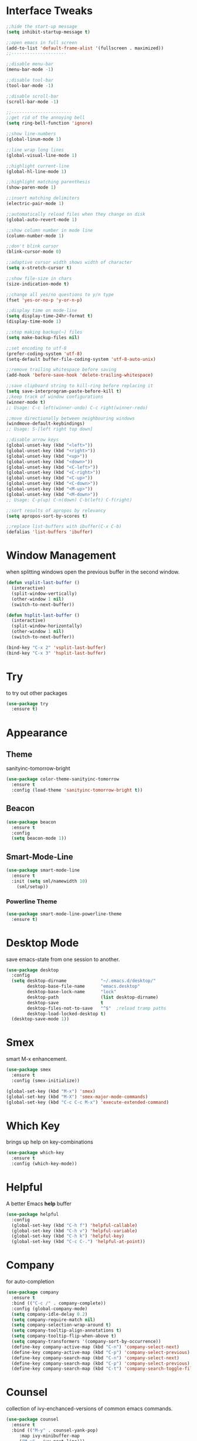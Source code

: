 #+STARTIP: overview

* Interface Tweaks
  #+BEGIN_SRC emacs-lisp
    ;;hide the start-up message
    (setq inhibit-startup-message t)

    ;;open emacs in full screen
    (add-to-list 'default-frame-alist '(fullscreen . maximized))
    ;;---------------------

    ;;disable menu-bar
    (menu-bar-mode -1)

    ;;disable tool-bar
    (tool-bar-mode -1)

    ;;disable scroll-bar
    (scroll-bar-mode -1)

    ;;-----------------------
    ;;get rid of the annoying bell
    (setq ring-bell-function 'ignore)

    ;;show line-numbers
    (global-linum-mode 1)

    ;;line wrap long lines
    (global-visual-line-mode 1)

    ;;highlight current-line
    (global-hl-line-mode 1)

    ;;highlight matching parenthesis
    (show-paren-mode 1)

    ;;insert matching delimiters
    (electric-pair-mode 1)

    ;;automatically reload files when they change on disk
    (global-auto-revert-mode 1)

    ;;show column number in mode line
    (column-number-mode 1)

    ;;don't blink cursor
    (blink-cursor-mode 0)

    ;;adaptive cursor width shows width of character
    (setq x-stretch-cursor t)

    ;;show file-size in chars
    (size-indication-mode t)

    ;;change all yes/no questions to y/n type
    (fset 'yes-or-no-p 'y-or-n-p)

    ;;display time on mode-line
    (setq display-time-24hr-format t)
    (display-time-mode 1)

    ;;stop making backup(~) files
    (setq make-backup-files nil)

    ;;set encoding to utf-8
    (prefer-coding-system 'utf-8)
    (setq-default buffer-file-coding-system 'utf-8-auto-unix)

    ;;remove trailing whitespace before saving
    (add-hook 'before-save-hook 'delete-trailing-whitespace)

    ;;save clipboard string to kill-ring before replacing it
    (setq save-interprogram-paste-before-kill t)
    ;;keep track of window configurations
    (winner-mode t)
    ;; Usage: C-c left(winner-undo) C-c right(winner-redo)

    ;;move directionally between neighbouring windows
    (windmove-default-keybindings)
    ;; Usage: S-[left right top down]

    ;;disable arrow keys
    (global-unset-key (kbd "<left>"))
    (global-unset-key (kbd "<right>"))
    (global-unset-key (kbd "<up>"))
    (global-unset-key (kbd "<down>"))
    (global-unset-key (kbd "<C-left>"))
    (global-unset-key (kbd "<C-right>"))
    (global-unset-key (kbd "<C-up>"))
    (global-unset-key (kbd "<C-down>"))
    (global-unset-key (kbd "<M-up>"))
    (global-unset-key (kbd "<M-down>"))
    ;; Usage: C-p(up) C-n(down) C-b(left) C-f(right)

    ;;sort results of apropos by relevancy
    (setq apropos-sort-by-scores t)

    ;;replace list-buffers with ibuffer(C-x C-b)
    (defalias 'list-buffers 'ibuffer)
  #+END_SRC

* Window Management
when splitting windows open the previous buffer in the second window.
#+BEGIN_SRC emacs-lisp
  (defun vsplit-last-buffer ()
    (interactive)
    (split-window-vertically)
    (other-window 1 nil)
    (switch-to-next-buffer))

  (defun hsplit-last-buffer ()
    (interactive)
    (split-window-horizontally)
    (other-window 1 nil)
    (switch-to-next-buffer))

  (bind-key "C-x 2" 'vsplit-last-buffer)
  (bind-key "C-x 3" 'hsplit-last-buffer)
#+END_SRC
* Try
  to try out other packages
  #+BEGIN_SRC emacs-lisp
    (use-package try
      :ensure t)
  #+END_SRC

* Appearance
** Theme
   sanityinc-tomorrow-bright
   #+BEGIN_SRC emacs-lisp
   (use-package color-theme-sanityinc-tomorrow
     :ensure t
     :config (load-theme 'sanityinc-tomorrow-bright t))
   #+END_SRC
** Beacon
   #+BEGIN_SRC emacs-lisp
  (use-package beacon
    :ensure t
    :config
    (setq beacon-mode 1))
   #+END_SRC

** Smart-Mode-Line
   #+BEGIN_SRC emacs-lisp
  (use-package smart-mode-line
    :ensure t
    :init (setq sml/namewidth 10)
	  (sml/setup))
   #+END_SRC

*** Powerline Theme
    #+BEGIN_SRC emacs-lisp
  (use-package smart-mode-line-powerline-theme
    :ensure t)
    #+END_SRC

* Desktop Mode
  save emacs-state from one session to another.
  #+BEGIN_SRC emacs-lisp
    (use-package desktop
      :config
      (setq desktop-dirname             "~/.emacs.d/desktop/"
            desktop-base-file-name      "emacs.desktop"
            desktop-base-lock-name      "lock"
            desktop-path                (list desktop-dirname)
            desktop-save                t
            desktop-files-not-to-save   "^$"  ;reload tramp paths
            desktop-load-locked-desktop t)
      (desktop-save-mode 1))
  #+END_SRC

* Smex
  smart M-x enhancement.
  #+BEGIN_SRC emacs-lisp
  (use-package smex
    :ensure t
    :config (smex-initialize))

  (global-set-key (kbd "M-x") 'smex)
  (global-set-key (kbd "M-X") 'smex-major-mode-commands)
  (global-set-key (kbd "C-c C-c M-x") 'execute-extended-command)
  #+END_SRC

* Which Key
  brings up help on key-combinations
  #+BEGIN_SRC emacs-lisp
    (use-package which-key
      :ensure t
      :config (which-key-mode))
  #+END_SRC

* Helpful
  A better Emacs *help* buffer
  #+BEGIN_SRC emacs-lisp
    (use-package helpful
      :config
      (global-set-key (kbd "C-h f") 'helpful-callable)
      (global-set-key (kbd "C-h v") 'helpful-variable)
      (global-set-key (kbd "C-h k") 'helpful-key)
      (global-set-key (kbd "C-c C-.") 'helpful-at-point))
  #+END_SRC

* Company
  for auto-completion
  #+BEGIN_SRC emacs-lisp
    (use-package company
      :ensure t
      :bind (("C-c /" . company-complete))
      :config (global-company-mode)
      (setq company-idle-delay 0.2)
      (setq company-require-match nil)
      (setq company-selection-wrap-around t)
      (setq company-tooltip-align-annotations t)
      (setq company-tooltip-flip-when-above t)
      (setq company-transformers '(company-sort-by-occurrence))
      (define-key company-active-map (kbd "C-n") 'company-select-next)
      (define-key company-active-map (kbd "C-p") 'company-select-previous)
      (define-key company-search-map (kbd "C-n") 'company-select-next)
      (define-key company-search-map (kbd "C-p") 'company-select-previous)
      (define-key company-search-map (kbd "C-t") 'company-search-toggle-filtering))
  #+END_SRC

* Counsel
  collection of ivy-enchanced-versions of common emacs commands.
  #+BEGIN_SRC emacs-lisp
    (use-package counsel
      :ensure t
      :bind (("M-y" . counsel-yank-pop)
	     :map ivy-minibuffer-map
	     ("M-y" . ivy-next-line)))
  #+END_SRC

* Swiper
  ivy: a generic completion mechanism for Emacs
  swiper: an Ivy-enhanced alternative to isearch.
  #+BEGIN_SRC emacs-lisp
    (use-package swiper
      :ensure try
      :config (ivy-mode 1)
      (setq ivy-use-virtual-buffers t)
      (setq enable-recursive-minibuffers t)
      (global-set-key "\C-s" 'swiper)
      (global-set-key (kbd "C-c C-r") 'ivy-resume)
      (global-set-key (kbd "<f6>") 'ivy-resume)
      (global-set-key (kbd "M-x") 'counsel-M-x)
      (global-set-key (kbd "C-x C-f") 'counsel-find-file)
      (global-set-key (kbd "<f1> f") 'counsel-describe-function)
      (global-set-key (kbd "<f1> v") 'counsel-describe-variable)
      (global-set-key (kbd "<f1> l") 'counsel-find-library)
      (global-set-key (kbd "<f2> i") 'counsel-info-lookup-symbol)
      (global-set-key (kbd "<f2> u") 'counsel-unicode-char)
      (global-set-key (kbd "C-c g") 'counsel-git)
      (global-set-key (kbd "C-c j") 'counsel-git-grep)
      (global-set-key (kbd "C-c k") 'counsel-ag)
      (global-set-key (kbd "C-x l") 'counsel-locate)
      (global-set-key (kbd "C-S-o") 'counsel-rhythmbox)
      (define-key minibuffer-local-map (kbd "C-r") 'counsel-minibuffer-history))
  #+END_SRC

* Magit
  git interface
  #+BEGIN_SRC emacs-lisp
    (use-package magit
      :ensure t
      :bind ("C-x g" . magit-status))
  #+END_SRC

* Org Mode
  #+BEGIN_SRC emacs-lisp
    (use-package org :ensure org-plus-contrib :pin org)
    (global-set-key "\C-cl" 'org-store-link)
    (global-set-key "\C-ca" 'org-agenda)
    (global-set-key "\C-cc" 'org-capture)
    (global-set-key "\C-cb" 'org-switchb)
    (setq org-format-latex-header "\\documentclass{article}\n\\usepackage[usenames]{color}\n[PACKAGES]\n[DEFAULT-PACKAGES]\n\\pagestyle{empty}             % do not remove\n% The settings below are copied from fullpage.sty\n\\setlength{\\textwidth}{\\paperwidth}\n\\addtolength{\\textwidth}{-3cm}\n\\setlength{\\oddsidemargin}{1.5cm}\n\\addtolength{\\oddsidemargin}{-2.54cm}\n\\setlength{\\evensidemargin}{\\oddsidemargin}\n\\setlength{\\textheight}{\\paperheight}\n\\addtolength{\\textheight}{-\\headheight}\n\\addtolength{\\textheight}{-\\headsep}\n\\addtolength{\\textheight}{-\\footskip}\n\\addtolength{\\textheight}{-3cm}\n\\setlength{\\topmargin}{1.5cm}\n\\addtolength{\\topmargin}{-2.54cm}\\everymath{\\displaystyle}")
    (plist-put org-format-latex-options :scale 2.0)

    ;;let babel execute the following languages in org documents
    (org-babel-do-load-languages
     'org-babel-load-languages
     '((python . t)
       (dot . t)
       (clojure .t)
       (shell . t)))

    ;;use org-bullets
    (use-package org-bullets
      :ensure t
      :config (add-hook 'org-mode-hook 'org-bullets-mode))

  #+END_SRC

* Org Reveal

  #+BEGIN_SRC emacs-lisp
  (use-package ox-reveal
  :ensure ox-reveal)

  (setq org-reveal-root "http://cdn.jsdelivr.net/reveal.js/3.0.0/")
  (setq org-reveal-mathjax t)

  (use-package htmlize
  :ensure t)
  #+END_SRC

* PDF Tools
  #+BEGIN_SRC emacs-lisp
  (use-package pdf-tools
    :ensure t
    :init
    (pdf-tools-install))
  #+END_SRC

* Nov
  Major mode for reading EPUB files.
  #+BEGIN_SRC emacs-lisp
  (use-package nov
    :ensure t
    :config (add-to-list 'auto-mode-alist '("\\.epub\\'" . nov-mode)))
  #+END_SRC

* Web Mode

  #+BEGIN_SRC emacs-lisp
    ;; for html & css
    (use-package web-mode
      :ensure t
      :defer t
      :init (add-hook 'before-save-hook 'web-mode-buffer-indent)    ;;indent buffer before saving
      :mode
      ("\\.html?\\'" . web-mode)
      ("\\.css?\\'" . web-mode)
      :config
      (setq-default indent-tabs-mode nil)
      (setq web-mode-markup-indent-offset 2)
      (setq web-mode-code-indent-offset 2)
      (setq web-mode-css-indent-offset 2)
      (setq web-mode-script-padding 0)
      (setq web-mode-enable-auto-expanding t)
      (setq web-mode-enable-css-colorization t)
      (setq web-mode-enable-auto-pairing nil)
      (setq web-mode-enable-auto-closing t)
      (setq web-mode-enable-auto-quoting t)
      (setq web-mode-auto-close-style 2)      ;;close after opening-tag
      (setq web-mode-auto-quote-style 2))     ;;use single-quotes for attributes(requires v15)
  #+END_SRC

* Emmet Mode
  produces HTML from CSS-like selectors
  #+BEGIN_SRC emacs-lisp
  (use-package emmet-mode
    :ensure t
    :config
    (add-hook 'sgml-mode-hook 'emmet-mode)
    (add-hook 'web-mode-hook 'emmet-mode)
    (add-hook 'css-mode-hook 'emmet-mode))
  #+END_SRC

* Clojure Stuff

** clojure-mode-extra-font-locking
   better syntax highlighting for clojure files
   #+BEGIN_SRC emacs-lisp
     (use-package clojure-mode-extra-font-locking
       :ensure t)
   #+END_SRC

** rainbow-delimiters
   add colours to matching parens
   #+BEGIN_SRC emacs-lisp
     (use-package rainbow-delimiters
       :ensure t
       :init (add-hook 'prog-mode-hook 'rainbow-delimiters-mode)
	     (add-hook 'cider-repl-mode-hook 'rainbow-delimiters-mode))
   #+END_SRC

** aggresive-indent
   aggressively indent clojure-code
   #+BEGIN_SRC emacs-lisp
     (use-package aggressive-indent
       :ensure t
       :config (add-hook 'clojure-mode-hook 'aggressive-indent-mode))
   #+END_SRC

** paredit
   allows easier sexp navigation/manipulation
   #+BEGIN_SRC emacs-lisp
     (use-package paredit
       :ensure t
       :init
       (add-hook 'clojure-mode-hook 'enable-paredit-mode)
       (add-hook 'cider-repl-mode-hook 'enable-paredit-mode))
   #+END_SRC

** cider
   connects clojure repl to buffer
   #+BEGIN_SRC emacs-lisp
     (use-package cider
       :ensure t
       :init (setq cider-repl-pop-to-buffer-on-connect t
		   cider-mode-line nil
		   cider-prompt-for-symbol nil
		   cider-show-error-buffer t
		   cider-auto-select-error-buffer t
		   cider-repl-history-file "~/.emacs.d/cider-history"
		   cider-repl-wrap-history t
		   cider-repl-history-size 100
		   cider-repl-use-clojure-font-lock t
		   cider-docview-fill-column 70
		   cider-stacktrace-fill-column 76
		   nrepl-hide-special-buffers t
		   nrepl-popup-stacktraces nil
		   nrepl-log-messages nil
		   nrepl-hide-special-buffers t
		   cider-repl-display-help-banner nil
		   cider-repl-result-prefix ";; => ")
	:config
	(add-hook 'cider-mode-hook #'eldoc-mode)
	(add-hook 'cider-mode-hook #'company-mode)
	(add-hook 'cider-repl-mode-hook #'eldoc-mode)
	(add-hook 'cider-repl-mode-hook #'company-mode))

   #+END_SRC

** clj-refactor
   provides refactoring support
   #+BEGIN_SRC emacs-lisp
     (use-package clj-refactor
       :ensure t)
   #+END_SRC
* Flycheck
  on-the-fly syntax checker
  #+BEGIN_SRC emacs-lisp
      (use-package flycheck
	:ensure t
	:init (global-flycheck-mode t)
	:config (setq-default flycheck-disabled-checkers '(emacs-lisp-checkdoc)))
  #+END_SRC

* Yasnippet
  allows to expand text aliases
  #+BEGIN_SRC emacs-lisp
    (use-package yasnippet
    :ensure t
    :init (yas-global-mode 1))
  #+END_SRC

* Undo Tree
  treats undo history as a tree
  #+BEGIN_SRC emacs-lisp
  (use-package undo-tree
    :ensure t
    :init (global-undo-tree-mode))
  #+END_SRC

* Projectile
  #+BEGIN_SRC emacs-lisp
  (use-package projectile
    :ensure t
    :config
    (projectile-global-mode)
  (setq projectile-completion-system 'ivy))

  (use-package counsel-projectile
    :ensure t
    :config
    (setq counsel-projectile-on t))
  #+END_SRC

* Web Browser
  #+BEGIN_SRC emacs-lisp
  (use-package eww
    :defer t
    :init
    (setq browse-url-browser-function
	  '((".*google.*maps.*" . browse-url-generic)
	    ;; Github goes to firefox, but not gist
	    ("http.*\/\/github.com" . browse-url-generic)
	    ("groups.google.com" . browse-url-generic)
	    ("docs.google.com" . browse-url-generic)
	    ("melpa.org" . browse-url-generic)
	    ("build.*\.elastic.co" . browse-url-generic)
	    (".*-ci\.elastic.co" . browse-url-generic)
	    ("internal-ci\.elastic\.co" . browse-url-generic)
	    ("zendesk\.com" . browse-url-generic)
	    ("salesforce\.com" . browse-url-generic)
	    ("stackoverflow\.com" . browse-url-generic)
	    ("apache\.org\/jira" . browse-url-generic)
	    ("thepoachedegg\.net" . browse-url-generic)
	    ("zoom.us" . browse-url-generic)
	    ("t.co" . browse-url-generic)
	    ("twitter.com" . browse-url-generic)
	    ("\/\/a.co" . browse-url-generic)
	    ("youtube.com" . browse-url-generic)
	    ("amazon.com" . browse-url-generic)
	    ("slideshare.net" . browse-url-generic)
	    ("." . eww-browse-url)))
    (setq shr-external-browser 'browse-url-generic)
    (setq browse-url-generic-program (executable-find "firefox"))
    (add-hook 'eww-mode-hook #'toggle-word-wrap)
    (add-hook 'eww-mode-hook #'visual-line-mode)
    :config
    (use-package s :ensure t)
    (use-package eww-lnum
      :ensure t))
  #+END_SRC
  
